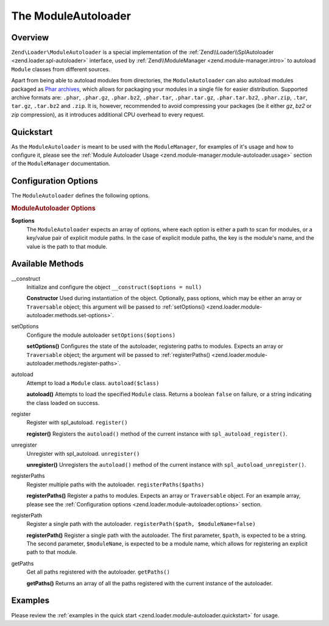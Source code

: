 .. _zend.loader.module-autoloader:

The ModuleAutoloader
====================

.. _zend.loader.module-autoloader.intro:

Overview
--------

``Zend\Loader\ModuleAutoloader`` is a special implementation of the :ref:`Zend\\Loader\\SplAutoloader 
<zend.loader.spl-autoloader>` interface, used by :ref:`Zend\\ModuleManager <zend.module-manager.intro>` to
autoload ``Module`` classes from different sources.

Apart from being able to autoload modules from directories, the ``ModuleAutoloader`` can also autoload modules
packaged as `Phar archives`_, which allows for packaging your modules in a single file for easier distribution.
Supported archive formats are: ``.phar``, ``.phar.gz``, ``.phar.bz2``, ``.phar.tar``, ``.phar.tar.gz``,
``.phar.tar.bz2``, ``.phar.zip``, ``.tar``, ``tar.gz``, ``.tar.bz2`` and ``.zip``. It is, however, recommended
to avoid compressing your packages (be it either `gz`, `bz2` or `zip` compression), as it introduces additional 
CPU overhead to every request.

.. _zend.loader.module-autoloader.quickstart:

Quickstart
----------

As the ``ModuleAutoloader`` is meant to be used with the ``ModuleManager``, for examples of it's usage and
how to configure it, please see the :ref:`Module Autoloader Usage
<zend.module-manager.module-autoloader.usage>` section of the ``ModuleManager`` documentation.

.. _zend.loader.module-autoloader.options:

Configuration Options
---------------------

The ``ModuleAutoloader`` defines the following options.

.. rubric:: ModuleAutoloader Options

**$options**
    The ``ModuleAutoloader`` expects an array of options, where each option is either a path to scan for modules,
    or a key/value pair of explicit module paths. In the case of explicit module paths, the key is the module's
    name, and the value is the path to that module.

    .. code-block:: php
        :linenos:

        $options = array(
            '/path/to/modules',
            '/path/to/other/modules',
            'MyModule' => '/explicit/path/mymodule-v1.2'
        );

.. _zend.loader.module-autoloader.methods:

Available Methods
-----------------

.. _zend.loader.class-map-autoloader.methods.constructor:

\__construct
   Initialize and configure the object
   ``__construct($options = null)``

   **Constructor**
   Used during instantiation of the object. Optionally, pass options, which may be either an array or
   ``Traversable`` object; this argument will be passed to :ref:`setOptions()
   <zend.loader.module-autoloader.methods.set-options>`.


.. _zend.loader.module-autoloader.methods.set-options:

setOptions
   Configure the module autoloader
   ``setOptions($options)``

   **setOptions()**
   Configures the state of the autoloader, registering paths to modules. Expects an array or ``Traversable``
   object; the argument will be passed to :ref:`registerPaths()
   <zend.loader.module-autoloader.methods.register-paths>`.

.. _zend.loader.module-autoloader.methods.autoload:

autoload
   Attempt to load a ``Module`` class.
   ``autoload($class)``

   **autoload()**
   Attempts to load the specified ``Module`` class. Returns a boolean ``false`` on failure, or a string indicating
   the class loaded on success.

.. _zend.loader.module-autoloader.methods.register:

register
   Register with spl_autoload.
   ``register()``

   **register()**
   Registers the ``autoload()`` method of the current instance with ``spl_autoload_register()``.

.. _zend.loader.module-autoloader.methods.unregister:

unregister
   Unregister with spl_autoload.
   ``unregister()``

   **unregister()**
   Unregisters the ``autoload()`` method of the current instance with ``spl_autoload_unregister()``.

.. _zend.loader.module-autoloader.methods.register-paths:

registerPaths
   Register multiple paths with the autoloader.
   ``registerPaths($paths)``

   **registerPaths()**
   Register a paths to modules. Expects an array or ``Traversable`` object. For an example array, please see the
   :ref:`Configuration options <zend.loader.module-autoloader.options>` section.

.. _zend.loader.module-autoloader.methods.register-path:

registerPath
   Register a single path with the autoloader.
   ``registerPath($path, $moduleName=false)``

   **registerPath()**
   Register a single path with the autoloader. The first parameter, ``$path``, is expected to be a string. The
   second parameter, ``$moduleName``, is expected to be a module name, which allows for registering an explicit
   path to that module.

.. _zend.loader.module-autoloader.methods.getPaths:

getPaths
   Get all paths registered with the autoloader.
   ``getPaths()``

   **getPaths()**
   Returns an array of all the paths registered with the current instance of the autoloader.


.. _zend.loader.module-autoloader.examples:

Examples
--------

Please review the :ref:`examples in the quick start <zend.loader.module-autoloader.quickstart>` for usage.


.. _`Phar archives`: http://php.net/phar
